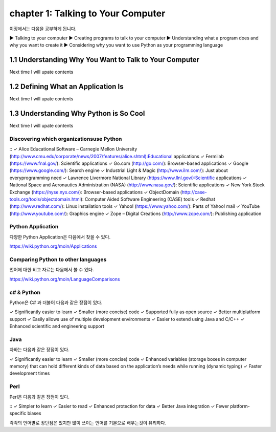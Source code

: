 chapter 1: Talking to Your Computer
======================================
이장에서는 다음을 공부하게 됩니다.

▶ Talking to your computer
▶ Creating programs to talk to your computer
▶ Understanding what a program does and why you want to create it
▶ Considering why you want to use Python as your programming language


1.1 Understanding Why You Want to Talk to Your Computer
----------------------------------------------------------

Next time I will upate contents

1.2 Defining What an Application Is
----------------------------------------

Next time I will upate contents


1.3 Understanding Why Python is So Cool
--------------------------------------------
Next time I will upate contents


Discovering which organizationsuse Python
~~~~~~~~~~~~~~~~~~~~~~~~~~~~~~~~~~~~~~~~~~~

::
✓ Alice Educational Software – Carnegie Mellon University (http://www.cmu.edu/corporate/news/2007/features/alice.shtml):Educational applications
✓ Fermilab (https://www.fnal.gov/): Scientific applications
✓ Go.com (http://go.com/): Browser-based applications
✓ Google (https://www.google.com/): Search engine
✓ Industrial Light & Magic (http://www.ilm.com/): Just about everyprogramming need
✓ Lawrence Livermore National Library (https://www.llnl.gov/):Scientific applications
✓ National Space and Aeronautics Administration (NASA) (http://www.nasa.gov/): Scientific applications
✓ New York Stock Exchange (https://nyse.nyx.com/): Browser-based applications
✓ ObjectDomain (http://case-tools.org/tools/objectdomain.html): Computer Aided Software Engineering (CASE) tools
✓ Redhat (http://www.redhat.com/): Linux installation tools
✓ Yahoo! (https://www.yahoo.com/): Parts of Yahoo! mail
✓ YouTube (http://www.youtube.com/): Graphics engine
✓ Zope – Digital Creations (http://www.zope.com/): Publishing application

Python Application
~~~~~~~~~~~~~~~~~~~~
다양한 Python Application은 다음에서 찾을 수 있다.

https://wiki.python.org/moin/Applications

Comparing Python to other languages
~~~~~~~~~~~~~~~~~~~~~~~~~~~~~~~~~~~~~
언어에 대한 비교 자료는 다음에서 볼 수 있다.

https://wiki.python.org/moin/LanguageComparisons

c# & Python
~~~~~~~~~~~~~~
Python은 C# 과 더불어 다음과 같은 장점이 있다.
::

✓ Significantly easier to learn
✓ Smaller (more concise) code
✓ Supported fully as open source
✓ Better multiplatform support
✓ Easily allows use of multiple development environments
✓ Easier to extend using Java and C/C++
✓ Enhanced scientific and engineering support

Java
~~~~~~
자바는 다음과 같은 장점이 있다.
::

✓ Significantly easier to learn
✓ Smaller (more concise) code
✓ Enhanced variables (storage boxes in computer memory) that can hold
different kinds of data based on the application’s needs while running
(dynamic typing)
✓ Faster development times

Perl
~~~~~
Perl은 다음과 같은 장점이 있다.

::
✓ Simpler to learn
✓ Easier to read
✓ Enhanced protection for data
✓ Better Java integration
✓ Fewer platform-specific biases


각각의 언어별로 장단점은 있지만 많이 쓰이는 언어를 기본으로 배우는것이 유리하다.



